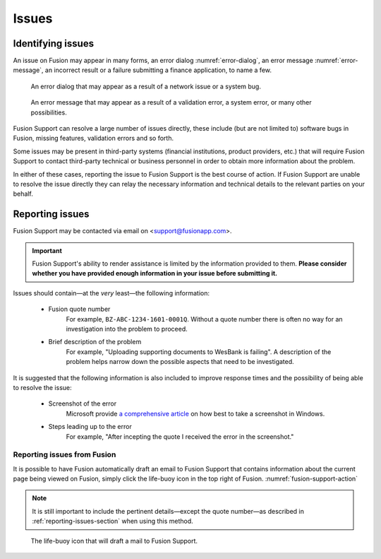 ========
 Issues
========


Identifying issues
==================

An issue on Fusion may appear in many forms, an error dialog
:numref:`error-dialog`, an error message :numref:`error-message`, an incorrect
result or a failure submitting a finance application, to name a few.

.. figure:: images/error_dialog.png
   :name: error-dialog

   An error dialog that may appear as a result of a network issue or a system bug.

.. figure:: images/error_message.png
   :name: error-message

   An error message that may appear as a result of a validation error, a system
   error, or many other possibilities.

Fusion Support can resolve a large number of issues directly, these include (but
are not limited to) software bugs in Fusion, missing features, validation errors
and so forth.

Some issues may be present in third-party systems (financial institutions,
product providers, etc.) that will require Fusion Support to contact third-party
technical or business personnel in order to obtain more information about the
problem.

In either of these cases, reporting the issue to Fusion Support is the best
course of action. If Fusion Support are unable to resolve the issue directly
they can relay the necessary information and technical details to the relevant
parties on your behalf.


.. _reporting-issues-section:

Reporting issues
================

Fusion Support may be contacted via email on <support@fusionapp.com>.

.. important::

   Fusion Support's ability to render assistance is limited by the information
   provided to them. **Please consider whether you have provided enough
   information in your issue before submitting it.**

Issues should contain—at the *very* least—the following information:

  * Fusion quote number
      For example, ``BZ-ABC-1234-1601-0001Q``. Without a quote number there is
      often no way for an investigation into the problem to proceed.
  * Brief description of the problem
      For example, "Uploading supporting documents to WesBank is failing". A
      description of the problem helps narrow down the possible aspects that
      need to be investigated.

It is suggested that the following information is also included to improve
response times and the possibility of being able to resolve the issue:

  * Screenshot of the error
      Microsoft provide `a comprehensive article <windows-screenshot_>`_ on how
      best to take a screenshot in Windows.
  * Steps leading up to the error
      For example, "After incepting the quote I received the error in the
      screenshot."

.. _windows-screenshot: http://windows.microsoft.com/en-za/windows/use-snipping-tool-capture-screen-shots


Reporting issues from Fusion
----------------------------

It is possible to have Fusion automatically draft an email to Fusion Support
that contains information about the current page being viewed on Fusion, simply
click the life-buoy icon in the top right of Fusion.
:numref:`fusion-support-action`

.. note::

   It is still important to include the pertinent details—except the quote
   number—as described in :ref:`reporting-issues-section` when using this
   method.

.. figure:: images/fusion_support_action.png
   :name: fusion-support-action

   The life-buoy icon that will draft a mail to Fusion Support.
